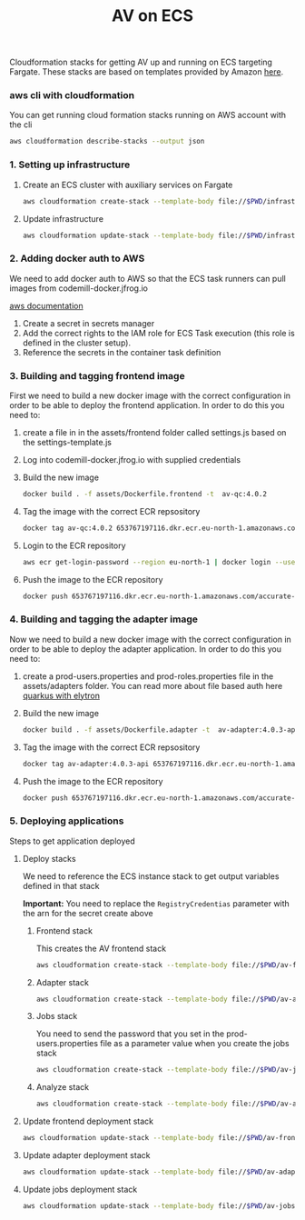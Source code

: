 #+TITLE: AV on ECS

Cloudformation stacks for getting AV up and running on ECS targeting Fargate.
These stacks are based on templates provided by Amazon [[https://github.com/awslabs/aws-cloudformation-templates/tree/master/aws/services/ECS][here]].

*** aws cli with cloudformation

You can get running cloud formation stacks running on AWS account with the cli

#+begin_src sh :results raw drawer
aws cloudformation describe-stacks --output json
#+end_src

*** 1. Setting up infrastructure

**** Create an ECS cluster with auxiliary services on Fargate

#+begin_src sh :results raw drawer
aws cloudformation create-stack --template-body file://$PWD/infrastructure.yaml --stack-name av-ecs --capabilities CAPABILITY_IAM
#+end_src

**** Update infrastructure

#+begin_src sh :results raw drawer
aws cloudformation update-stack --template-body file://$PWD/infrastructure.yaml --stack-name av-ecs --capabilities CAPABILITY_IAM
#+end_src

*** 2. Adding docker auth to AWS
We need to add docker auth to AWS so that the ECS task runners can pull images from codemill-docker.jfrog.io

[[https://docs.aws.amazon.com/AmazonECS/latest/developerguide/private-auth.html][aws documentation]]
1. Create a secret in secrets manager
2. Add the correct rights to the IAM role for ECS Task execution (this role is defined in the cluster setup).
3. Reference the secrets in the container task definition

*** 3. Building and tagging frontend image
First we need to build a new docker image with the correct configuration in
order to be able to deploy the frontend application. In order to do this you
need to:

1. create a file in in the assets/frontend folder called settings.js based on the settings-template.js
2. Log into codemill-docker.jfrog.io with supplied credentials
3. Build the new image
    #+begin_src sh :results raw drawer
    docker build . -f assets/Dockerfile.frontend -t  av-qc:4.0.2
    #+end_src
4. Tag the image with the correct ECR repsository
    #+begin_src sh :results raw drawer
    docker tag av-qc:4.0.2 653767197116.dkr.ecr.eu-north-1.amazonaws.com/accurate-video-qc:4.0.2
    #+end_src
5. Login to the ECR repository
    #+begin_src sh :results raw drawer
    aws ecr get-login-password --region eu-north-1 | docker login --username AWS --password-stdin 653767197116.dkr.ecr.eu-north-1.amazonaws.com
    #+end_src
6. Push the image to the ECR repository
    #+begin_src sh :results raw drawer
    docker push 653767197116.dkr.ecr.eu-north-1.amazonaws.com/accurate-video-qc:4.0.2
    #+end_src

*** 4. Building and tagging the adapter image
Now we need to build a new docker image with the correct configuration in
order to be able to deploy the adapter application. In order to do this you
need to:

1. create a prod-users.properties and prod-roles.properties file in the assets/adapters folder. You can read more about file based auth here [[https://quarkus.io/guides/security-properties][quarkus with elytron]]
2. Build the new image
    #+begin_src sh :results raw drawer
    docker build . -f assets/Dockerfile.adapter -t  av-adapter:4.0.3-api
    #+end_src
3. Tag the image with the correct ECR repsository
    #+begin_src sh :results raw drawer
    docker tag av-adapter:4.0.3-api 653767197116.dkr.ecr.eu-north-1.amazonaws.com/accurate-video-adapter:4.0.3-api
    #+end_src
4. Push the image to the ECR repository
    #+begin_src sh :results raw drawer
    docker push 653767197116.dkr.ecr.eu-north-1.amazonaws.com/accurate-video-adapter:4.0.3-api
    #+end_src

*** 5. Deploying applications

Steps to get application deployed

**** Deploy stacks

We need to reference the ECS instance stack to get output variables defined in that stack

*Important:* You need to replace the ~RegistryCredentias~ parameter with the arn for the secret create above

***** Frontend stack
This creates the AV frontend stack

#+begin_src sh :results raw drawer
aws cloudformation create-stack --template-body file://$PWD/av-frontend-deployment.yaml --stack-name av-frontend-deploy --parameters ParameterKey=StackName,ParameterValue=av-ecs
#+end_src

***** Adapter stack

#+begin_src sh :results raw drawer
aws cloudformation create-stack --template-body file://$PWD/av-adapter-deployment.yaml --stack-name av-adapter-deploy --parameters ParameterKey=StackName,ParameterValue=av-ecs
#+end_src

***** Jobs stack
You need to send the password that you set in the prod-users.properties file as a parameter value when you create the jobs stack

#+begin_src sh :results raw drawer
aws cloudformation create-stack --template-body file://$PWD/av-jobs-deployment.yaml --stack-name av-jobs-deploy --parameters ParameterKey=StackName,ParameterValue=av-ecs ParameterKey=AdapterPassword,ParameterValue=*****
#+end_src

***** Analyze stack

#+begin_src sh :results raw drawer
aws cloudformation create-stack --template-body file://$PWD/av-analyze-deployment.yaml --stack-name av-analyze-deploy --parameters ParameterKey=StackName,ParameterValue=av-ecs
#+end_src


**** Update frontend deployment stack

#+begin_src sh :results raw drawer
aws cloudformation update-stack --template-body file://$PWD/av-frontend-deployment.yaml --stack-name av-frontend-deploy --parameters ParameterKey=StackName,ParameterValue=av-ecs
#+end_src


**** Update adapter deployment stack

#+begin_src sh :results raw drawer
aws cloudformation update-stack --template-body file://$PWD/av-adapter-deployment.yaml --stack-name av-adapter-deploy --parameters ParameterKey=StackName,ParameterValue=av-ecs ParameterKey=ECRImageTag,ParameterValue=4.0.4-api ParameterKey=Role,ParameterValue=arn:aws:iam::653767197116:role/av-ecs-ECSTaskRole-V2GYP3Y2H3AQ
#+end_src

**** Update jobs deployment stack

#+begin_src sh :results raw drawer
aws cloudformation update-stack --template-body file://$PWD/av-jobs-deployment.yaml --stack-name av-jobs-deploy --parameters ParameterKey=StackName,ParameterValue=av-ecs ParameterKey=ECRImageTag,ParameterValue=4.0.4 ParameterKey=Role,ParameterValue=arn:aws:iam::653767197116:role/av-ecs-ECSTaskRole-V2GYP3Y2H3AQ
#+end_src

